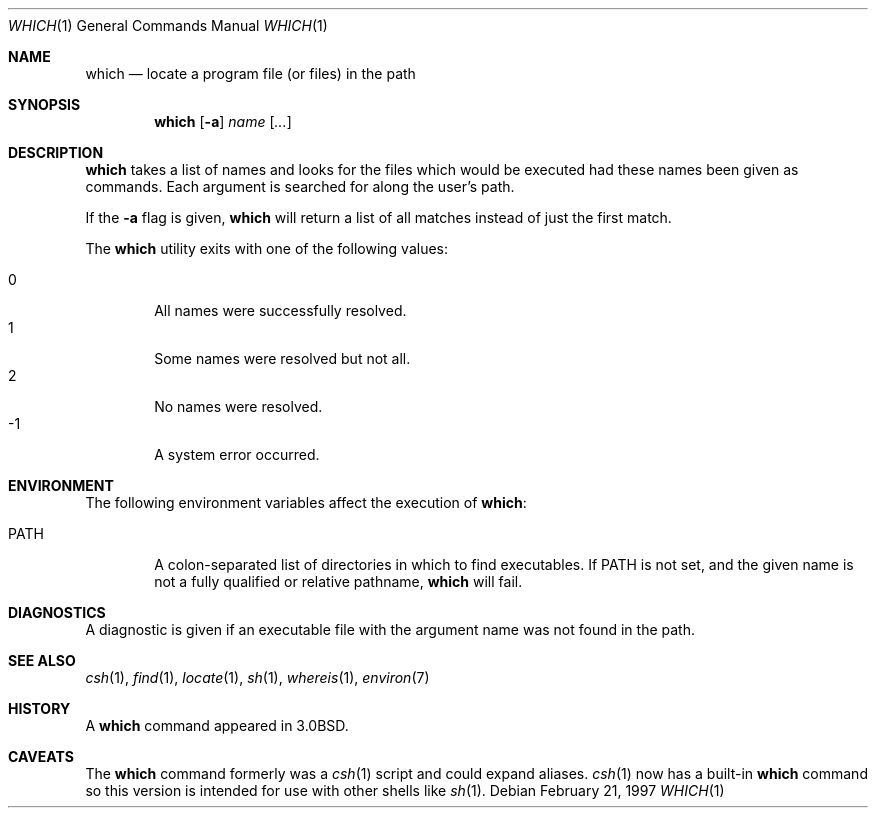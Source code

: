 .\"	$OpenBSD: which.1,v 1.13 2003/06/03 02:56:22 millert Exp $
.\"
.\" Copyright (c) 1980, 1991 Regents of the University of California.
.\" All rights reserved.
.\"
.\" Redistribution and use in source and binary forms, with or without
.\" modification, are permitted provided that the following conditions
.\" are met:
.\" 1. Redistributions of source code must retain the above copyright
.\"    notice, this list of conditions and the following disclaimer.
.\" 2. Redistributions in binary form must reproduce the above copyright
.\"    notice, this list of conditions and the following disclaimer in the
.\"    documentation and/or other materials provided with the distribution.
.\" 3. Neither the name of the University nor the names of its contributors
.\"    may be used to endorse or promote products derived from this software
.\"    without specific prior written permission.
.\"
.\" THIS SOFTWARE IS PROVIDED BY THE REGENTS AND CONTRIBUTORS ``AS IS'' AND
.\" ANY EXPRESS OR IMPLIED WARRANTIES, INCLUDING, BUT NOT LIMITED TO, THE
.\" IMPLIED WARRANTIES OF MERCHANTABILITY AND FITNESS FOR A PARTICULAR PURPOSE
.\" ARE DISCLAIMED.  IN NO EVENT SHALL THE REGENTS OR CONTRIBUTORS BE LIABLE
.\" FOR ANY DIRECT, INDIRECT, INCIDENTAL, SPECIAL, EXEMPLARY, OR CONSEQUENTIAL
.\" DAMAGES (INCLUDING, BUT NOT LIMITED TO, PROCUREMENT OF SUBSTITUTE GOODS
.\" OR SERVICES; LOSS OF USE, DATA, OR PROFITS; OR BUSINESS INTERRUPTION)
.\" HOWEVER CAUSED AND ON ANY THEORY OF LIABILITY, WHETHER IN CONTRACT, STRICT
.\" LIABILITY, OR TORT (INCLUDING NEGLIGENCE OR OTHERWISE) ARISING IN ANY WAY
.\" OUT OF THE USE OF THIS SOFTWARE, EVEN IF ADVISED OF THE POSSIBILITY OF
.\" SUCH DAMAGE.
.\"
.\"     from: @(#)which.1	6.3 (Berkeley) 4/23/91
.\"
.Dd February 21, 1997
.Dt WHICH 1
.Os
.Sh NAME
.Nm which
.Nd "locate a program file (or files) in the path"
.Sh SYNOPSIS
.Nm which
.Op Fl a
.Ar name Op Ar ...
.Sh DESCRIPTION
.Nm
takes a list of names and looks for the files which would be
executed had these names been given as commands.
Each argument is searched for along the user's path.
.Pp
If the
.Fl a
flag is given,
.Nm
will return a list of all matches instead of just the first match.
.Pp
The
.Nm
utility exits with one of the following values:
.Pp
.Bl -tag -width 4n -compact
.It 0
All names were successfully resolved.
.It 1
Some names were resolved but not all.
.It 2
No names were resolved.
.It \-1
A system error occurred.
.El
.Sh ENVIRONMENT
The following environment variables affect the execution of
.Nm which :
.Bl -tag -width PATH
.It Ev PATH
A colon-separated list of directories in which to find executables.
If
.Ev PATH
is not set, and the given name is not a fully qualified
or relative pathname,
.Nm
will fail.
.El
.Sh DIAGNOSTICS
A diagnostic is given if an executable file with the argument
name was not found in the path.
.Sh SEE ALSO
.Xr csh 1 ,
.Xr find 1 ,
.Xr locate 1 ,
.Xr sh 1 ,
.Xr whereis 1 ,
.Xr environ 7
.Sh HISTORY
A
.Nm
command appeared in
.Bx 3.0 .
.Sh CAVEATS
The
.Nm
command formerly was a
.Xr csh 1
script and could expand aliases.
.Xr csh 1
now has a built-in
.Nm
command so this version is intended for use
with other shells like
.Xr sh 1 .
